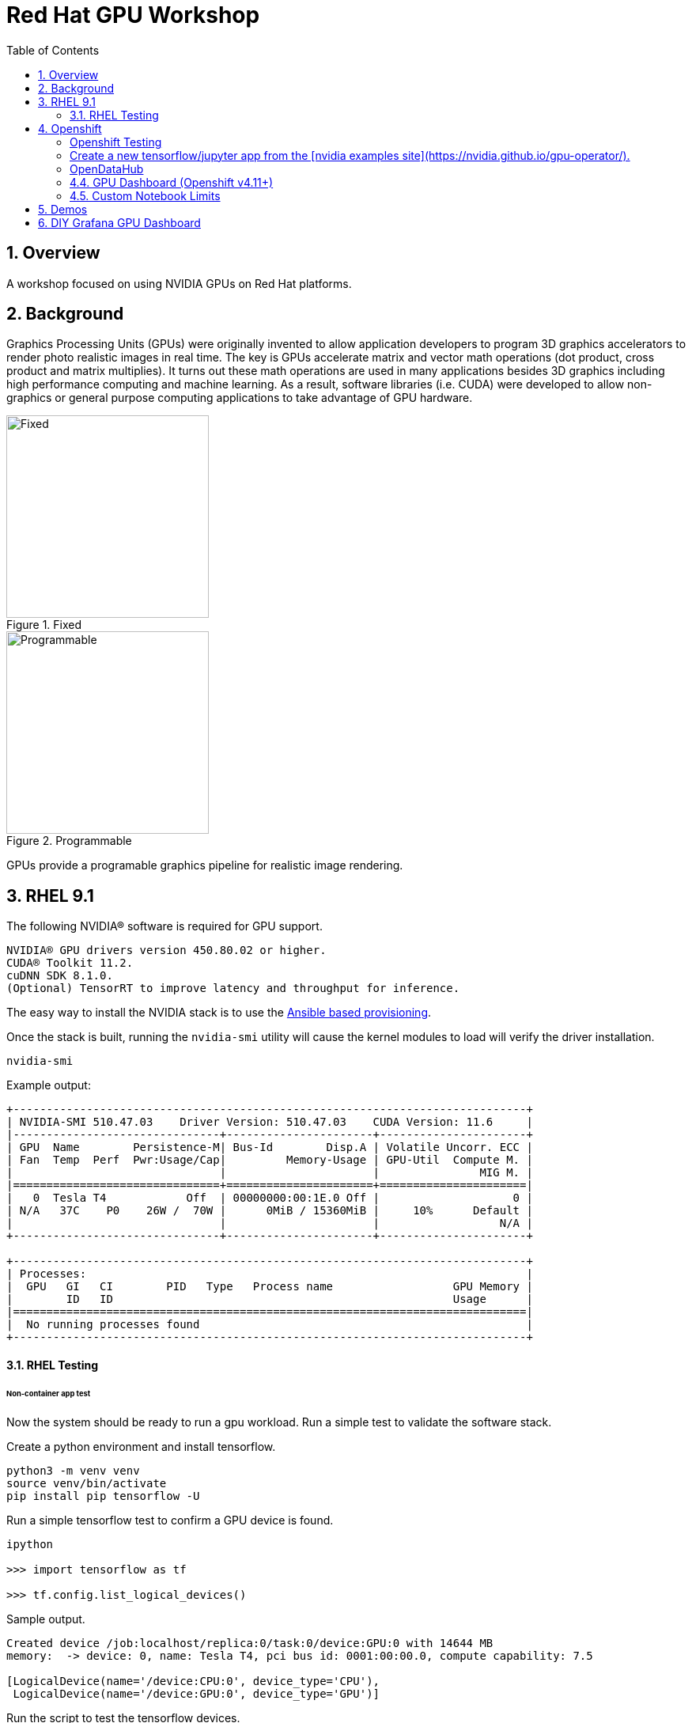:scrollbar:
:data-uri:
:toc2:
:linkattrs:

= Red Hat GPU Workshop 

:numbered:

== Overview
A workshop focused on using NVIDIA GPUs on Red Hat platforms. 

== Background

Graphics Processing Units (GPUs) were originally invented to allow application developers to program 3D graphics accelerators 
to render photo realistic images in real time. The key is GPUs accelerate matrix and vector math 
operations (dot product, cross product and matrix multiplies). It turns out these math operations are used in many applications 
besides 3D graphics including high performance computing and machine learning. As a result, software libraries (i.e. CUDA) 
were developed to allow non-graphics or general purpose computing applications to take advantage of GPU hardware.

[.float-group]
--
[.left]
.Fixed
image::./images/skull.jpg[Fixed, 256, 256]

[.left]
.Programmable
image::./images/skullshaded.jpg[Programmable, 256, 256]
--

GPUs provide a programable graphics pipeline for realistic image rendering.

== RHEL 9.1

The following NVIDIA® software is required for GPU support.
```

NVIDIA® GPU drivers version 450.80.02 or higher.
CUDA® Toolkit 11.2.
cuDNN SDK 8.1.0.
(Optional) TensorRT to improve latency and throughput for inference.
```

The easy way to install the NVIDIA stack is to use the link:ansible/vm/README.adoc[Ansible based provisioning].

Once the stack is built, running the `nvidia-smi` utility will cause the kernel modules to load will verify the driver installation.
```
nvidia-smi
```

Example output:
```
+-----------------------------------------------------------------------------+
| NVIDIA-SMI 510.47.03    Driver Version: 510.47.03    CUDA Version: 11.6     |
|-------------------------------+----------------------+----------------------+
| GPU  Name        Persistence-M| Bus-Id        Disp.A | Volatile Uncorr. ECC |
| Fan  Temp  Perf  Pwr:Usage/Cap|         Memory-Usage | GPU-Util  Compute M. |
|                               |                      |               MIG M. |
|===============================+======================+======================|
|   0  Tesla T4            Off  | 00000000:00:1E.0 Off |                    0 |
| N/A   37C    P0    26W /  70W |      0MiB / 15360MiB |     10%      Default |
|                               |                      |                  N/A |
+-------------------------------+----------------------+----------------------+
                                                                               
+-----------------------------------------------------------------------------+
| Processes:                                                                  |
|  GPU   GI   CI        PID   Type   Process name                  GPU Memory |
|        ID   ID                                                   Usage      |
|=============================================================================|
|  No running processes found                                                 |
+-----------------------------------------------------------------------------+
```

==== RHEL Testing

###### Non-container app test

Now the system should be ready to run a gpu workload. Run a simple test to validate the software stack.

Create a python environment and install tensorflow.
```
python3 -m venv venv
source venv/bin/activate
pip install pip tensorflow -U
```

Run a simple tensorflow test to confirm a GPU device is found.
```
ipython

>>> import tensorflow as tf

>>> tf.config.list_logical_devices()
```

Sample output.
```
Created device /job:localhost/replica:0/task:0/device:GPU:0 with 14644 MB 
memory:  -> device: 0, name: Tesla T4, pci bus id: 0001:00:00.0, compute capability: 7.5

[LogicalDevice(name='/device:CPU:0', device_type='CPU'),
 LogicalDevice(name='/device:GPU:0', device_type='GPU')]
```

Run the script to test the tensorflow devices.
```
python src/tf-test.py
```

Compare the CPU vs. GPU elapsed time in the output.
```
[PhysicalDevice(name='/physical_device:CPU:0', device_type='CPU'), PhysicalDevice(name='/physical_device:GPU:0', device_type='GPU')]
Matrix Multiply Elapsed Time: {'CPU': 6.495161056518555, 'GPU': 0.9890825748443604}
```

##### Nvidia Container Toolkit

Install the [Nvidia Container Toolkit](https://docs.nvidia.com/datacenter/cloud-native/container-toolkit/install-guide.html#podman)

Configure the toolkit for rootless operation.

##### Containerized app test

The `nvidia-smi` output should be similar to what was reported above.

```
podman run --rm --security-opt=label=disable --hooks-dir=/usr/share/containers/oci/hooks.d/ nvidia/cuda:11.0-base nvidia-smi
```

== Openshift

The easy way to install the NVIDIA stack is to use the link:ansible/ocp/README.adoc[Ansible based provisioning]

Wait for all the pods to have a running status. This could take several minutes.

```
oc get pods -n nvidia-gpu-operator
```

```
NAME                                                  READY   STATUS      RESTARTS   AGE
gpu-feature-discovery-2l9db                           1/1     Running     0          16h
gpu-feature-discovery-4hg4g                           1/1     Running     0          16h
gpu-operator-76bf46dcf8-mtkjc                         1/1     Running     0          16h
nvidia-container-toolkit-daemonset-4dsbh              1/1     Running     0          16h
nvidia-container-toolkit-daemonset-crz6c              1/1     Running     0          16h
nvidia-cuda-validator-lhtjz                           0/1     Completed   0          16h
nvidia-cuda-validator-xghsp                           0/1     Completed   0          16h
nvidia-dcgm-7c9g2                                     1/1     Running     0          16h
nvidia-dcgm-7q4fr                                     1/1     Running     0          16h
nvidia-dcgm-exporter-dw4fv                            1/1     Running     0          16h
nvidia-dcgm-exporter-xnknh                            1/1     Running     0          16h
nvidia-device-plugin-daemonset-7c9m7                  1/1     Running     0          16h
nvidia-device-plugin-daemonset-tbf7x                  1/1     Running     0          16h
nvidia-device-plugin-validator-blp4n                  0/1     Completed   0          16h
nvidia-device-plugin-validator-qsctr                  0/1     Completed   0          16h
nvidia-driver-daemonset-410.84.202203221702-0-9pfhk   2/2     Running     0          16h
nvidia-driver-daemonset-410.84.202203221702-0-wgcnv   2/2     Running     0          16h
nvidia-node-status-exporter-89nsc                     1/1     Running     0          16h
nvidia-node-status-exporter-vfsjz                     1/1     Running     0          16h
nvidia-operator-validator-2lzvj                       1/1     Running     0          16h
nvidia-operator-validator-5s9k9                       1/1     Running     0          16h
```

The daemonset pods will build a driver for each node with a GPU.

```
oc logs nvidia-driver-daemonset-410.84.202204112301-0-gf4t4  -n nvidia-gpu-operator  nvidia-driver-ctr --follow

Tue May 17 19:41:23 UTC 2022 Waiting for openshift-driver-toolkit-ctr container to build the precompiled driver ...
```

Check the logs from one of the `nvidia-cuda-validator` pods.

```
oc logs -n nvidia-gpu-operator nvidia-cuda-validator-qpqcg


cuda workload validation is successful
```

##### Openshift Testing

Client application testing.

Create a project as a cluster-admin user. GPU enabled pods require cluster privileges.
Next, create an application and expose it's service.

```
oc new-project gputest
oc new-app docker.io/tensorflow/tensorflow:latest-gpu-jupyter
oc expose service/tensorflow
```

```
oc get routes

NAME                                  HOST/PORT                                                   PATH   SERVICES     PORT       TERMINATION   WILDCARD
route.route.openshift.io/tensorflow   tensorflow-gputest.apps.ocp-green.dota-lab.iad.redhat.com          tensorflow   8888-tcp                 None
```

Dump the logs of the tensorflow pod to obtain the jupyter lab **token**.
```
[I 20:11:42.236 NotebookApp] Jupyter Notebook 6.4.11 is running at:
[I 20:11:42.236 NotebookApp] http://tensorflow-544f7d6b5b-m8sjg:8888/?token=7f5cfa6a9780fd77594c1e6a45ae88002169e98d87a38580
```

It may be necessary to set the `nvidia.com/gpu=1` limit to ensure the pod get scheduled on a node with a GPU.

```
oc set resources deployment/tensorflow --requests=nvidia.com/gpu=1 --limits=nvidia.com/gpu=1
```

Connect to the tensorflow pod and run a quick GPU test.

```
oc rsh tensorflow-6594894964-8gtz5 

$ python
Python 3.8.10 (default, Mar 15 2022, 12:22:08) 
[GCC 9.4.0] on linux
>>> import tensorflow as tf
>>> tf.config.list_physical_devices()
[PhysicalDevice(name='/physical_device:CPU:0', device_type='CPU'), PhysicalDevice(name='/physical_device:GPU:0', device_type='GPU')]
>>> exit()
$
```

Login to Jupyter and run the `classification.ipynb` notebook.

##### Create a new tensorflow/jupyter app from the [nvidia examples site](https://nvidia.github.io/gpu-operator/).

##### OpenDataHub

Create a new project for OpenDataHub.

Using the Openshift web console, create an instance of the ODH operator in this project.

Create an ODH instance in your namespace.

Create the CUDA enabled notebook image streams.
```
oc apply -f https://raw.githubusercontent.com/red-hat-data-services/odh-manifests/master/jupyterhub/notebook-images/overlays/additional/tensorflow-notebook-imagestream.yaml 
```

#### GPU Dashboard (Openshift v4.11+)

The ansible used to provision your GPU enabled openshift environment will install a link:https://docs.openshift.com/container-platform/4.11/monitoring/nvidia-gpu-admin-dashboard.html[GPU dashboard] plugin to the OpenShift Admin Console.

As a `cluster-admin` user, authenticate into the OpenShift Admin Console and navigate to:  `Compute -> GPU`

image::images/gpu-dashboard.png[]

#### Custom Notebook Limits

Configmaps are used to set custom notebook resource limits such as number of cpu cores,
memory and GPUs. This is necessary for the jupyter pod to get scheduled
on a GPU node. 

Apply the following configmap before the launching jupyterhub server.
```
oc apply -f src/jupyterhub-notebook-sizes.yml
```

== Demos

From within Jupyter, clone the following repo:

[Tensor Flow Examples](https://github.com/tensorflow/docs.git)

These tensorflow notebook examples should run:

- `docs/site/en/tutorials/keras/classification.ipynb`
- `docs/site/en/tutorials/quickstart/beginner.ipynb`
- `docs/site/en/tutorials/quickstart/advanced.ipynb`

== DIY Grafana GPU Dashboard
```
oc create token grafana-serviceaccount --duration=2000h -n models
```

Edit `grafana-data-source.yaml` (replace <namespace> and <service-account-token>)
```
oc create -f grafana-data-source.yaml
```

Import the sample [DCGM exporter dashboard](https://grafana.com/grafana/dashboards/12239-nvidia-dcgm-exporter-dashboard/) (`grafana/NVIDIA_DCGM_Exporter_Dashboard.json`)

image::images/prometheus.png[]

